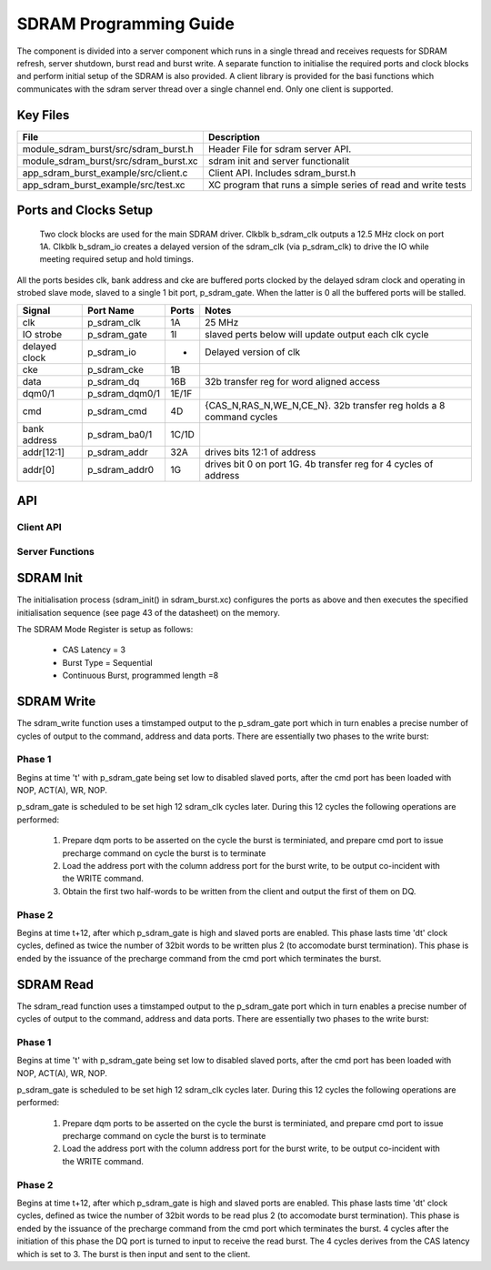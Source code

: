 SDRAM Programming Guide
=======================

The component is divided into a server component which runs in a single thread and receives requests for SDRAM refresh, server shutdown, burst read and burst write. A separate function to initialise the required ports and clock blocks and perform initial setup of the SDRAM is also provided. A client library is provided for the basi functions which communicates with the sdram server thread over a single channel end. Only one client is supported.

Key Files
---------

+---------------------------------------+-----------------------------------------------------------------+
| File                                  | Description                                                     |
+=======================================+=================================================================+
| module_sdram_burst/src/sdram_burst.h  | Header File for sdram server API.                               |
+---------------------------------------+-----------------------------------------------------------------+
| module_sdram_burst/src/sdram_burst.xc | sdram init and server functionalit                              |
+---------------------------------------+-----------------------------------------------------------------+
| app_sdram_burst_example/src/client.c  | Client API. Includes sdram_burst.h                              |
+---------------------------------------+-----------------------------------------------------------------+
| app_sdram_burst_example/src/test.xc   | XC program that runs a simple series of read and write tests    |
+---------------------------------------+-----------------------------------------------------------------+


Ports and Clocks Setup
----------------------

 Two clock blocks are used for the main SDRAM driver. Clkblk b_sdram_clk outputs a 12.5 MHz clock on port 1A. Clkblk b_sdram_io creates a delayed version of the sdram_clk (via p_sdram_clk) to drive the IO while meeting required setup and hold timings. 

All the ports besides clk, bank address and cke are buffered ports clocked by the delayed sdram clock and operating in strobed slave mode, slaved to a single 1 bit port, p_sdram_gate. When the latter is 0 all the buffered ports will be stalled.
 

+---------------+----------------+--------+--------------------------------------------------------------------+
| Signal        | Port Name      | Ports  | Notes                                                              |
+===============+================+========+====================================================================+
| clk           | p_sdram_clk    | 1A     | 25 MHz                                                             |
+---------------+----------------+--------+--------------------------------------------------------------------+
| IO strobe     | p_sdram_gate   | 1I     | slaved perts below will update output each clk cycle               |
+---------------+----------------+--------+--------------------------------------------------------------------+
| delayed clock | p_sdram_io     |  -     | Delayed version of clk                                             |
+---------------+----------------+--------+--------------------------------------------------------------------+
| cke           | p_sdram_cke    |  1B    |                                                                    |
+---------------+----------------+--------+--------------------------------------------------------------------+
| data          | p_sdram_dq     |  16B   | 32b transfer reg for word aligned access                           |
+---------------+----------------+--------+--------------------------------------------------------------------+
| dqm0/1        | p_sdram_dqm0/1 |  1E/1F |                                                                    |
+---------------+----------------+--------+--------------------------------------------------------------------+
| cmd           | p_sdram_cmd    |  4D    | {CAS_N,RAS_N,WE_N,CE_N}. 32b transfer reg holds a 8 command cycles |
+---------------+----------------+--------+--------------------------------------------------------------------+
| bank address  | p_sdram_ba0/1  |  1C/1D |                                                                    |
+---------------+----------------+--------+--------------------------------------------------------------------+
| addr[12:1]    | p_sdram_addr   |  32A   | drives bits 12:1 of address                                        |
+---------------+----------------+--------+--------------------------------------------------------------------+
| addr[0]       | p_sdram_addr0  |  1G    | drives bit 0 on port 1G. 4b transfer reg for 4 cycles of address   |
+---------------+----------------+--------+--------------------------------------------------------------------+

API 
---

Client API
++++++++++

.. doxygenfunction:: sdram_read
.. doxygenfunction:: sdram_write

Server Functions
++++++++++++++++

.. doxygenfunction::  sdram_init
.. doxygenfunction::  sdram_server
.. doxygenfunction::  sdram_shutdown
.. doxygenfunction::  sdram_refresh


SDRAM Init
----------

The initialisation process (sdram_init() in sdram_burst.xc) configures the ports as above and then executes the specified initialisation sequence (see page 43 of the datasheet) on the memory.

The SDRAM Mode Register is setup as follows:

   * CAS Latency = 3
   * Burst Type = Sequential
   * Continuous Burst, programmed length =8

SDRAM Write
-----------

The sdram_write function uses a timstamped output to the p_sdram_gate port which in turn enables a precise number of cycles of output to the command, address and data ports. There are essentially two phases to the write burst:

Phase 1
+++++++

Begins at time 't' with p_sdram_gate being set low to disabled slaved ports, after the cmd port has been loaded with  NOP, ACT(A), WR, NOP. 

p_sdram_gate is scheduled to be set high 12 sdram_clk cycles later. During this 12 cycles the following operations are performed:

   #. Prepare dqm ports to be asserted on the cycle the burst is terminiated, and prepare cmd port to issue precharge command on cycle the burst is to terminate
   #. Load the address port with the column address port for the burst write, to be output co-incident with the WRITE command.
   #. Obtain the first two half-words to be written from the client and output the first of them on DQ.

Phase 2
+++++++

Begins at time t+12, after which p_sdram_gate is high and slaved ports are enabled. This phase lasts time 'dt' clock cycles, defined as twice the number of 32bit words to be written plus 2 (to accomodate burst termination). This phase is ended by the issuance of the precharge command from the cmd port which terminates the burst.

SDRAM Read
----------

The sdram_read function uses a timstamped output to the p_sdram_gate port which in turn enables a precise number of cycles of output to the command, address and data ports. There are essentially two phases to the write burst:

Phase 1
+++++++

Begins at time 't' with p_sdram_gate being set low to disabled slaved ports, after the cmd port has been loaded with  NOP, ACT(A), WR, NOP. 

p_sdram_gate is scheduled to be set high 12 sdram_clk cycles later. During this 12 cycles the following operations are performed:

   #. Prepare dqm ports to be asserted on the cycle the burst is terminiated, and prepare cmd port to issue precharge command on cycle the burst is to terminate
   #. Load the address port with the column address port for the burst write, to be output co-incident with the WRITE command.

Phase 2
+++++++

Begins at time t+12, after which p_sdram_gate is high and slaved ports are enabled. This phase lasts time 'dt' clock cycles, defined as twice the number of 32bit words to be read plus 2 (to accomodate burst termination). This phase is ended by the issuance of the precharge command from the cmd port which terminates the burst. 4 cycles after the initiation of this phase the DQ port is turned to input to receive the read burst. The 4 cycles derives from the CAS latency which is set to 3. The burst is then input and sent to the client.






 


 
